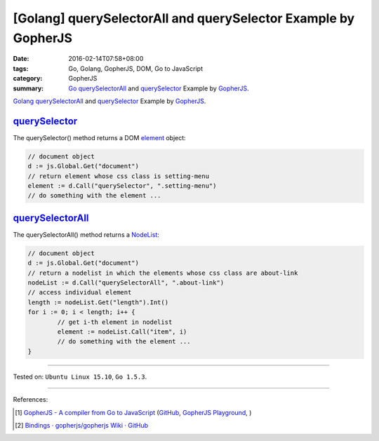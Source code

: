 [Golang] querySelectorAll and querySelector Example by GopherJS
###############################################################

:date: 2016-02-14T07:58+08:00
:tags: Go, Golang, GopherJS, DOM, Go to JavaScript
:category: GopherJS
:summary: Go_ querySelectorAll_ and querySelector_ Example by GopherJS_.

Golang_ querySelectorAll_ and querySelector_ Example by GopherJS_.

querySelector_
++++++++++++++

The querySelector() method returns a DOM element_ object:

.. code-block:: go

  // document object
  d := js.Global.Get("document")
  // return element whose css class is setting-menu
  element := d.Call("querySelector", ".setting-menu")
  // do something with the element ...

querySelectorAll_
+++++++++++++++++

The querySelectorAll() method returns a NodeList_:

.. code-block:: go

  // document object
  d := js.Global.Get("document")
  // return a nodelist in which the elements whose css class are about-link
  nodeList := d.Call("querySelectorAll", ".about-link")
  // access individual element
  length := nodeList.Get("length").Int()
  for i := 0; i < length; i++ {
          // get i-th element in nodelist
          element := nodeList.Call("item", i)
          // do something with the element ...
  }

----

Tested on: ``Ubuntu Linux 15.10``, ``Go 1.5.3``.

----

References:

.. [1] `GopherJS - A compiler from Go to JavaScript <http://www.gopherjs.org/>`_
       (`GitHub <https://github.com/gopherjs/gopherjs>`__,
       `GopherJS Playground <http://www.gopherjs.org/playground/>`_,
       |godoc|)

.. [2] `Bindings · gopherjs/gopherjs Wiki · GitHub <https://github.com/gopherjs/gopherjs/wiki/bindings>`_


.. _Go: https://golang.org/
.. _Golang: https://golang.org/
.. _GopherJS: http://www.gopherjs.org/
.. _querySelectorAll: https://www.google.com/search?q=querySelectorAll
.. _querySelector: https://www.google.com/search?q=querySelector
.. _element: https://developer.mozilla.org/en-US/docs/Web/API/element
.. _NodeList: https://developer.mozilla.org/en-US/docs/Web/API/NodeList

.. |godoc| image:: https://godoc.org/github.com/gopherjs/gopherjs/js?status.png
   :target: https://godoc.org/github.com/gopherjs/gopherjs/js

